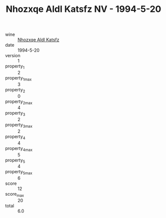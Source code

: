 :PROPERTIES:
:ID:                     0e3aed50-56aa-4116-8692-4096e77dcbf6
:END:
#+TITLE: Nhozxqe Aldl Katsfz NV - 1994-5-20

- wine :: [[id:d6e29bd6-aac1-4a1e-8085-5533c68c5ba1][Nhozxqe Aldl Katsfz]]
- date :: 1994-5-20
- version :: 1
- property_1 :: 2
- property_1_max :: 3
- property_2 :: 0
- property_2_max :: 4
- property_3 :: 2
- property_3_max :: 2
- property_4 :: 4
- property_4_max :: 5
- property_5 :: 4
- property_5_max :: 6
- score :: 12
- score_max :: 20
- total :: 6.0


